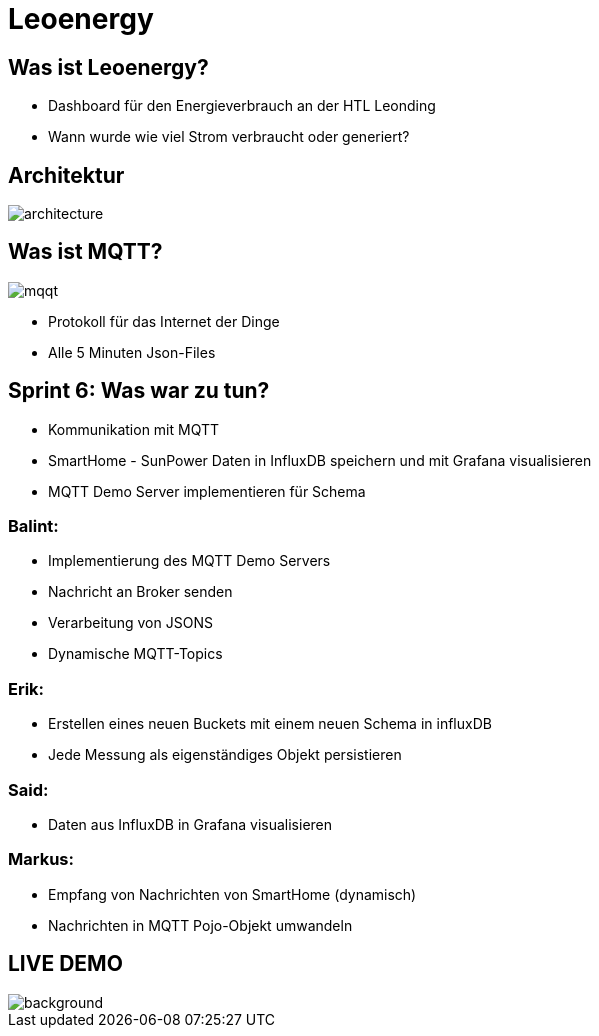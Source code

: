 = Leoenergy

:revealjs_theme: moon
:revealjs_history: true
:imagesdir: images
:revealjs_center: true
:title-slide-transition: zoom
:title-slide-transition-speed: fast
:title-slide-background-image: htlleonding.jpg

[.font-xx-large]
== Was ist Leoenergy?
* Dashboard für den Energieverbrauch an der HTL Leonding
* Wann wurde wie viel Strom verbraucht oder generiert?


== Architektur
image::architecture.png[]

== Was ist MQTT?
image:mqqt.png[]

* Protokoll für das Internet der Dinge
* Alle 5 Minuten Json-Files

== Sprint 6: Was war zu tun?
** Kommunikation mit MQTT
** SmartHome - SunPower Daten in InfluxDB speichern und mit Grafana visualisieren
** MQTT Demo Server implementieren für Schema

=== Balint:
* Implementierung des MQTT Demo Servers
* Nachricht an Broker senden
* Verarbeitung von JSONS
* Dynamische MQTT-Topics


=== Erik:
* Erstellen eines neuen Buckets mit einem neuen Schema in influxDB
* Jede Messung als eigenständiges Objekt persistieren

=== Said:
* Daten aus InfluxDB in Grafana visualisieren

=== Markus:
* Empfang von Nachrichten von SmartHome (dynamisch)
* Nachrichten in MQTT Pojo-Objekt umwandeln

== LIVE DEMO
image::htlleonding.jpg[background]